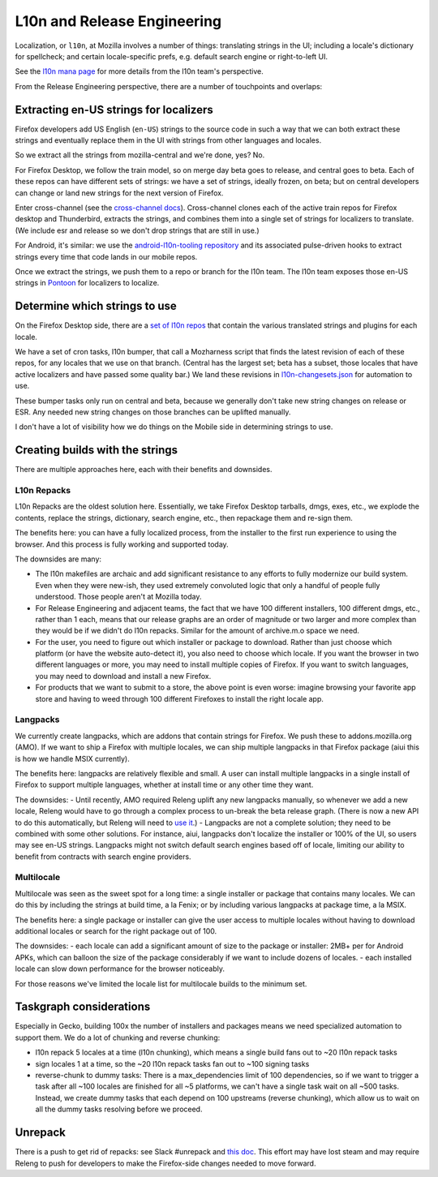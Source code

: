 L10n and Release Engineering
============================

Localization, or ``l10n``, at Mozilla involves a number of things: translating strings in the UI; including a locale's dictionary for spellcheck; and certain locale-specific prefs, e.g. default search engine or right-to-left UI.

See the `l10n mana page <https://mana.mozilla.org/wiki/display/FIREFOX/Localization+%28l10n%29+and+Translation>`_ for more details from the l10n team's perspective.

From the Release Engineering perspective, there are a number of touchpoints and overlaps:

Extracting en-US strings for localizers
---------------------------------------

Firefox developers add US English (``en-US``) strings to the source code in such a way that we can both extract these strings and eventually replace them in the UI with strings from other languages and locales.

So we extract all the strings from mozilla-central and we're done, yes? No.

For Firefox Desktop, we follow the train model, so on merge day beta goes to release, and central goes to beta. Each of these repos can have different sets of strings: we have a set of strings, ideally frozen, on beta; but on central developers can change or land new strings for the next version of Firefox.

Enter cross-channel (see the `cross-channel docs <https://firefox-source-docs.mozilla.org/l10n/crosschannel/index.html>`_). Cross-channel clones each of the active train repos for Firefox desktop and Thunderbird, extracts the strings, and combines them into a single set of strings for localizers to translate. (We include esr and release so we don't drop strings that are still in use.)

For Android, it's similar: we use the `android-l10n-tooling repository <https://github.com/mozilla-l10n/android-l10n-tooling/>`_ and its associated pulse-driven hooks to extract strings every time that code lands in our mobile repos.

Once we extract the strings, we push them to a repo or branch for the l10n team. The l10n team exposes those en-US strings in `Pontoon <https://pontoon.mozilla.org/>`_ for localizers to localize.

Determine which strings to use
------------------------------

On the Firefox Desktop side, there are a `set of l10n repos <https://hg.mozilla.org/l10n-central/>`_ that contain the various translated strings and plugins for each locale.

We have a set of cron tasks, l10n bumper, that call a Mozharness script that finds the latest revision of each of these repos, for any locales that we use on that branch. (Central has the largest set; beta has a subset, those locales that have active localizers and have passed some quality bar.) We land these revisions in `l10n-changesets.json <https://hg.mozilla.org/mozilla-central/file/96cc857300c367d1444fda0217f9073c0c8f0ae1/browser/locales/l10n-changesets.json>`_ for automation to use.

These bumper tasks only run on central and beta, because we generally don't take new string changes on release or ESR. Any needed new string changes on those branches can be uplifted manually.

I don't have a lot of visibility how we do things on the Mobile side in determining strings to use.

Creating builds with the strings
--------------------------------

There are multiple approaches here, each with their benefits and downsides.

L10n Repacks
~~~~~~~~~~~~

L10n Repacks are the oldest solution here. Essentially, we take Firefox Desktop tarballs, dmgs, exes, etc., we explode the contents, replace the strings, dictionary, search engine, etc., then repackage them and re-sign them.

The benefits here: you can have a fully localized process, from the installer to the first run experience to using the browser. And this process is fully working and supported today.

The downsides are many:

- The l10n makefiles are archaic and add significant resistance to any efforts to fully modernize our build system. Even when they were new-ish, they used extremely convoluted logic that only a handful of people fully understood. Those people aren't at Mozilla today.
- For Release Engineering and adjacent teams, the fact that we have 100 different installers, 100 different dmgs, etc., rather than 1 each, means that our release graphs are an order of magnitude or two larger and more complex than they would be if we didn't do l10n repacks. Similar for the amount of archive.m.o space we need.
- For the user, you need to figure out which installer or package to download. Rather than just choose which platform (or have the website auto-detect it), you also need to choose which locale. If you want the browser in two different languages or more, you may need to install multiple copies of Firefox. If you want to switch languages, you may need to download and install a new Firefox.
- For products that we want to submit to a store, the above point is even worse: imagine browsing your favorite app store and having to weed through 100 different Firefoxes to install the right locale app.

Langpacks
~~~~~~~~~

We currently create langpacks, which are addons that contain strings for Firefox. We push these to addons.mozilla.org (AMO). If we want to ship a Firefox with multiple locales, we can ship multiple langpacks in that Firefox package (aiui this is how we handle MSIX currently).

The benefits here: langpacks are relatively flexible and small. A user can install multiple langpacks in a single install of Firefox to support multiple languages, whether at install time or any other time they want.

The downsides:
- Until recently, AMO required Releng uplift any new langpacks manually, so whenever we add a new locale, Releng would have to go through a complex process to un-break the beta release graph. (There is now a new API to do this automatically, but Releng will need to `use it <https://mozilla-hub.atlassian.net/browse/RELENG-943>`_.)
- Langpacks are not a complete solution; they need to be combined with some other solutions. For instance, aiui, langpacks don't localize the installer or 100% of the UI, so users may see en-US strings. Langpacks might not switch default search engines based off of locale, limiting our ability to benefit from contracts with search engine providers.

Multilocale
~~~~~~~~~~~

Multilocale was seen as the sweet spot for a long time: a single installer or package that contains many locales. We can do this by including the strings at build time, a la Fenix; or by including various langpacks at package time, a la MSIX.

The benefits here: a single package or installer can give the user access to multiple locales without having to download additional locales or search for the right package out of 100.

The downsides:
- each locale can add a significant amount of size to the package or installer: 2MB+ per for Android APKs, which can balloon the size of the package considerably if we want to include dozens of locales.
- each installed locale can slow down performance for the browser noticeably.

For those reasons we've limited the locale list for multilocale builds to the minimum set.

Taskgraph considerations
------------------------

Especially in Gecko, building 100x the number of installers and packages means we need specialized automation to support them. We do a lot of chunking and reverse chunking:

- l10n repack 5 locales at a time (l10n chunking), which means a single build fans out to ~20 l10n repack tasks
- sign locales 1 at a time, so the ~20 l10n repack tasks fan out to ~100 signing tasks
- reverse-chunk to dummy tasks: There is a max_dependencies limit of 100 dependencies, so if we want to trigger a task after all ~100 locales are finished for all ~5 platforms, we can't have a single task wait on all ~500 tasks. Instead, we create dummy tasks that each depend on 100 upstreams (reverse chunking), which allow us to wait on all the dummy tasks resolving before we proceed.

Unrepack
--------

There is a push to get rid of repacks: see Slack #unrepack and `this doc <https://docs.google.com/document/d/1muouK8yKV14MFNqOqQ99G_ae834TJ6dGV0fZM1ilAx8/edit>`_. This effort may have lost steam and may require Releng to push for developers to make the Firefox-side changes needed to move forward.
